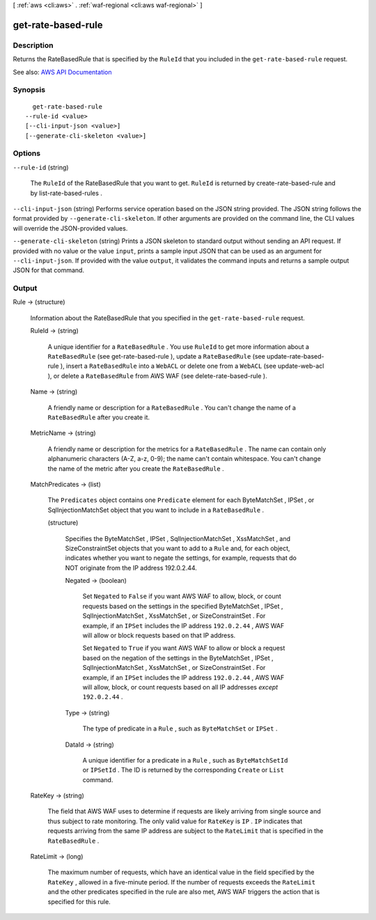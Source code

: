 [ :ref:`aws <cli:aws>` . :ref:`waf-regional <cli:aws waf-regional>` ]

.. _cli:aws waf-regional get-rate-based-rule:


*******************
get-rate-based-rule
*******************



===========
Description
===========



Returns the  RateBasedRule that is specified by the ``RuleId`` that you included in the ``get-rate-based-rule`` request.



See also: `AWS API Documentation <https://docs.aws.amazon.com/goto/WebAPI/waf-regional-2016-11-28/GetRateBasedRule>`_


========
Synopsis
========

::

    get-rate-based-rule
  --rule-id <value>
  [--cli-input-json <value>]
  [--generate-cli-skeleton <value>]




=======
Options
=======

``--rule-id`` (string)


  The ``RuleId`` of the  RateBasedRule that you want to get. ``RuleId`` is returned by  create-rate-based-rule and by  list-rate-based-rules .

  

``--cli-input-json`` (string)
Performs service operation based on the JSON string provided. The JSON string follows the format provided by ``--generate-cli-skeleton``. If other arguments are provided on the command line, the CLI values will override the JSON-provided values.

``--generate-cli-skeleton`` (string)
Prints a JSON skeleton to standard output without sending an API request. If provided with no value or the value ``input``, prints a sample input JSON that can be used as an argument for ``--cli-input-json``. If provided with the value ``output``, it validates the command inputs and returns a sample output JSON for that command.



======
Output
======

Rule -> (structure)

  

  Information about the  RateBasedRule that you specified in the ``get-rate-based-rule`` request.

  

  RuleId -> (string)

    

    A unique identifier for a ``RateBasedRule`` . You use ``RuleId`` to get more information about a ``RateBasedRule`` (see  get-rate-based-rule ), update a ``RateBasedRule`` (see  update-rate-based-rule ), insert a ``RateBasedRule`` into a ``WebACL`` or delete one from a ``WebACL`` (see  update-web-acl ), or delete a ``RateBasedRule`` from AWS WAF (see  delete-rate-based-rule ).

    

    

  Name -> (string)

    

    A friendly name or description for a ``RateBasedRule`` . You can't change the name of a ``RateBasedRule`` after you create it.

    

    

  MetricName -> (string)

    

    A friendly name or description for the metrics for a ``RateBasedRule`` . The name can contain only alphanumeric characters (A-Z, a-z, 0-9); the name can't contain whitespace. You can't change the name of the metric after you create the ``RateBasedRule`` .

    

    

  MatchPredicates -> (list)

    

    The ``Predicates`` object contains one ``Predicate`` element for each  ByteMatchSet ,  IPSet , or  SqlInjectionMatchSet object that you want to include in a ``RateBasedRule`` .

    

    (structure)

      

      Specifies the  ByteMatchSet ,  IPSet ,  SqlInjectionMatchSet ,  XssMatchSet , and  SizeConstraintSet objects that you want to add to a ``Rule`` and, for each object, indicates whether you want to negate the settings, for example, requests that do NOT originate from the IP address 192.0.2.44. 

      

      Negated -> (boolean)

        

        Set ``Negated`` to ``False`` if you want AWS WAF to allow, block, or count requests based on the settings in the specified  ByteMatchSet ,  IPSet ,  SqlInjectionMatchSet ,  XssMatchSet , or  SizeConstraintSet . For example, if an ``IPSet`` includes the IP address ``192.0.2.44`` , AWS WAF will allow or block requests based on that IP address.

         

        Set ``Negated`` to ``True`` if you want AWS WAF to allow or block a request based on the negation of the settings in the  ByteMatchSet ,  IPSet ,  SqlInjectionMatchSet ,  XssMatchSet , or  SizeConstraintSet . For example, if an ``IPSet`` includes the IP address ``192.0.2.44`` , AWS WAF will allow, block, or count requests based on all IP addresses *except*  ``192.0.2.44`` .

        

        

      Type -> (string)

        

        The type of predicate in a ``Rule`` , such as ``ByteMatchSet`` or ``IPSet`` .

        

        

      DataId -> (string)

        

        A unique identifier for a predicate in a ``Rule`` , such as ``ByteMatchSetId`` or ``IPSetId`` . The ID is returned by the corresponding ``Create`` or ``List`` command.

        

        

      

    

  RateKey -> (string)

    

    The field that AWS WAF uses to determine if requests are likely arriving from single source and thus subject to rate monitoring. The only valid value for ``RateKey`` is ``IP`` . ``IP`` indicates that requests arriving from the same IP address are subject to the ``RateLimit`` that is specified in the ``RateBasedRule`` .

    

    

  RateLimit -> (long)

    

    The maximum number of requests, which have an identical value in the field specified by the ``RateKey`` , allowed in a five-minute period. If the number of requests exceeds the ``RateLimit`` and the other predicates specified in the rule are also met, AWS WAF triggers the action that is specified for this rule.

    

    

  

